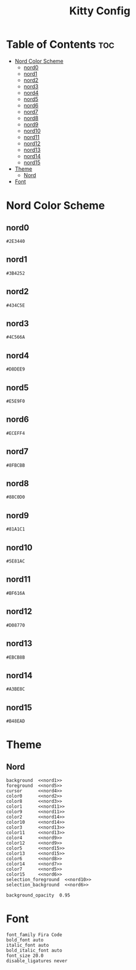#+TITLE: Kitty Config

* Table of Contents :toc:
- [[#nord-color-scheme][Nord Color Scheme]]
  - [[#nord0][nord0]]
  - [[#nord1][nord1]]
  - [[#nord2][nord2]]
  - [[#nord3][nord3]]
  - [[#nord4][nord4]]
  - [[#nord5][nord5]]
  - [[#nord6][nord6]]
  - [[#nord7][nord7]]
  - [[#nord8][nord8]]
  - [[#nord9][nord9]]
  - [[#nord10][nord10]]
  - [[#nord11][nord11]]
  - [[#nord12][nord12]]
  - [[#nord13][nord13]]
  - [[#nord14][nord14]]
  - [[#nord15][nord15]]
- [[#theme][Theme]]
  - [[#nord][Nord]]
- [[#font][Font]]

* Nord Color Scheme
** nord0
#+NAME: nord0
#+BEGIN_SRC text
#2E3440
#+END_SRC

** nord1
#+NAME: nord1
#+BEGIN_SRC text
#3B4252
#+END_SRC

** nord2
#+NAME: nord2
#+BEGIN_SRC text
#434C5E
#+END_SRC

** nord3
#+NAME: nord3
#+BEGIN_SRC text
#4C566A
#+END_SRC

** nord4
#+NAME: nord4
#+BEGIN_SRC text
#D8DEE9
#+END_SRC

** nord5
#+NAME: nord5
#+BEGIN_SRC text
#E5E9F0
#+END_SRC

** nord6
#+NAME: nord6
#+BEGIN_SRC text
#ECEFF4
#+END_SRC

** nord7
#+NAME: nord7
#+BEGIN_SRC text
#8FBCBB
#+END_SRC

** nord8
#+NAME: nord8
#+BEGIN_SRC text
#88C0D0
#+END_SRC

** nord9
#+NAME: nord9
#+BEGIN_SRC text
#81A1C1
#+END_SRC

** nord10
#+NAME: nord10
#+BEGIN_SRC text
#5E81AC
#+END_SRC

** nord11
#+NAME: nord11
#+BEGIN_SRC text
#BF616A
#+END_SRC

** nord12
#+NAME: nord12
#+BEGIN_SRC text
#D08770
#+END_SRC

** nord13
#+NAME: nord13
#+BEGIN_SRC text
#EBCB8B
#+END_SRC

** nord14
#+NAME: nord14
#+BEGIN_SRC text
#A3BE8C
#+END_SRC

** nord15
#+NAME: nord15
#+BEGIN_SRC text
#B48EAD
#+END_SRC

* Theme
** Nord
#+BEGIN_SRC kitty :noweb tangle :tangle kitty.conf
background  <<nord1>>
foreground  <<nord5>>
cursor      <<nord4>>
color0      <<nord2>>
color8      <<nord3>>
color1      <<nord11>>
color9      <<nord11>>
color2      <<nord14>>
color10     <<nord14>>
color3      <<nord13>>
color11     <<nord13>>
color4      <<nord9>>
color12     <<nord9>>
color5      <<nord15>>
color13     <<nord15>>
color6      <<nord8>>
color14     <<nord7>>
color7      <<nord5>>
color15     <<nord6>>
selection_foreground  <<nord10>>
selection_background  <<nord6>>

background_opacity  0.95
#+END_SRC

* Font
#+BEGIN_SRC kitty tangle :tangle kitty.conf
font_family Fira Code
bold_font auto
italic_font auto
bold_italic_font auto
font_size 20.0
disable_ligatures never
#+END_SRC
